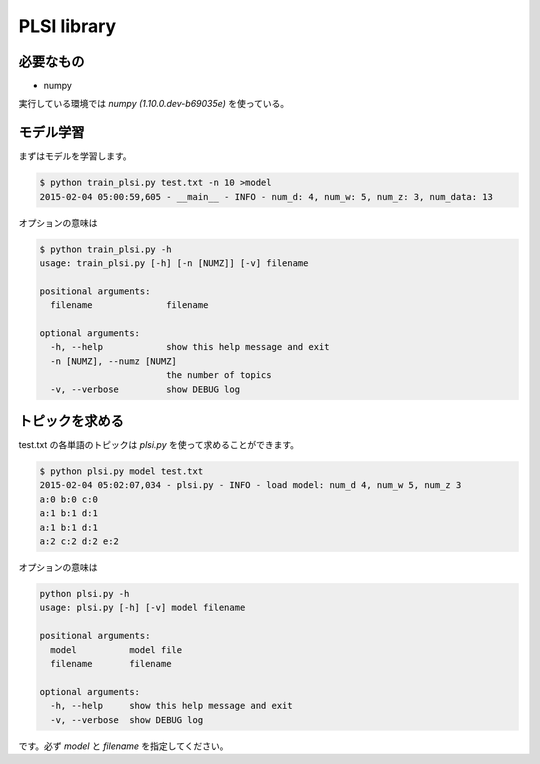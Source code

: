 ==============================
PLSI library
==============================

必要なもの
===========

*   numpy

実行している環境では `numpy (1.10.0.dev-b69035e)` を使っている。

モデル学習
============

まずはモデルを学習します。

.. code-block:: bash

    $ python train_plsi.py test.txt -n 10 >model
    2015-02-04 05:00:59,605 - __main__ - INFO - num_d: 4, num_w: 5, num_z: 3, num_data: 13

オプションの意味は

.. code-block:: bash

    $ python train_plsi.py -h
    usage: train_plsi.py [-h] [-n [NUMZ]] [-v] filename

    positional arguments:
      filename              filename

    optional arguments:
      -h, --help            show this help message and exit
      -n [NUMZ], --numz [NUMZ]
                            the number of topics
      -v, --verbose         show DEBUG log


トピックを求める
==================

test.txt の各単語のトピックは `plsi.py` を使って求めることができます。

.. code-block:: bash

    $ python plsi.py model test.txt
    2015-02-04 05:02:07,034 - plsi.py - INFO - load model: num_d 4, num_w 5, num_z 3
    a:0 b:0 c:0
    a:1 b:1 d:1
    a:1 b:1 d:1
    a:2 c:2 d:2 e:2

オプションの意味は

.. code-block:: bash

    python plsi.py -h
    usage: plsi.py [-h] [-v] model filename

    positional arguments:
      model          model file
      filename       filename

    optional arguments:
      -h, --help     show this help message and exit
      -v, --verbose  show DEBUG log

です。必ず `model` と `filename` を指定してください。
